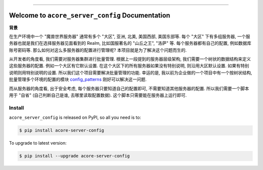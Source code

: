 
.. .. image:: https://readthedocs.org/projects/acore-server-config/badge/?version=latest
    :target: https://acore-server-config.readthedocs.io/en/latest/
    :alt: Documentation Status

.. image:: https://github.com/MacHu-GWU/acore_server_config-project/workflows/CI/badge.svg
    :target: https://github.com/MacHu-GWU/acore_server_config-project/actions?query=workflow:CI

.. image:: https://codecov.io/gh/MacHu-GWU/acore_server_config-project/branch/main/graph/badge.svg
    :target: https://codecov.io/gh/MacHu-GWU/acore_server_config-project

.. image:: https://img.shields.io/pypi/v/acore-server-config.svg
    :target: https://pypi.python.org/pypi/acore-server-config

.. image:: https://img.shields.io/pypi/l/acore-server-config.svg
    :target: https://pypi.python.org/pypi/acore-server-config

.. image:: https://img.shields.io/pypi/pyversions/acore-server-config.svg
    :target: https://pypi.python.org/pypi/acore-server-config

.. image:: https://img.shields.io/badge/Release_History!--None.svg?style=social
    :target: https://github.com/MacHu-GWU/acore_server_config-project/blob/main/release-history.rst

.. image:: https://img.shields.io/badge/STAR_Me_on_GitHub!--None.svg?style=social
    :target: https://github.com/MacHu-GWU/acore_server_config-project

------

.. .. image:: https://img.shields.io/badge/Link-Document-blue.svg
    :target: https://acore-server-config.readthedocs.io/en/latest/

.. .. image:: https://img.shields.io/badge/Link-API-blue.svg
    :target: https://acore-server-config.readthedocs.io/en/latest/py-modindex.html

.. image:: https://img.shields.io/badge/Link-Install-blue.svg
    :target: `install`_

.. image:: https://img.shields.io/badge/Link-GitHub-blue.svg
    :target: https://github.com/MacHu-GWU/acore_server_config-project

.. image:: https://img.shields.io/badge/Link-Submit_Issue-blue.svg
    :target: https://github.com/MacHu-GWU/acore_server_config-project/issues

.. image:: https://img.shields.io/badge/Link-Request_Feature-blue.svg
    :target: https://github.com/MacHu-GWU/acore_server_config-project/issues

.. image:: https://img.shields.io/badge/Link-Download-blue.svg
    :target: https://pypi.org/pypi/acore-server-config#files


Welcome to ``acore_server_config`` Documentation
==============================================================================
**背景**

在生产环境中一个 "魔兽世界服务器" 通常有多个 "大区", 亚洲, 北美, 美国西部, 美国东部等. 每个 "大区" 下有多组服务器, 一个服务器也就是我们在选择服务器见面看到的 Realm, 比如国服著名的 "山丘之王", "洛萨" 等. 每个服务器都有自己的配置, 例如数据库账号密码等. 那么如何对这么多服务器的配置进行管理呢? 本项目就是为了解决这个问题而生的.

从开发者的角度看, 我们需要对服务器集群进行批量管理. 根据上一段提到的服务器层级架构, 我们需要一个树状的数据结构来定义这些服务器的配置. 例如一个大区有它默认设置. 在这个大区下的所有服务器如果没有特别说明, 则沿用大区默认设置. 如果有特别说明则用特别说明的设置. 所以我们这个项目需要解决批量管理的功能. 幸运的是, 我以前为企业做的一个项目中有一个按树状结构, 批量管理多个环境的配置的模块 `config_patterns <https://github.com/MacHu-GWU/config_patterns-project>`_ 刚好可以解决这一问题.

而从服务器的角度看, 出于安全考虑, 每个服务器只要知道自己的配置即可, 不需要知道其他服务器的配置. 所以我们需要一个脚本用于 "自省" (自己判断自己是谁, 去哪里读取配置数据). 这个脚本只需要能在服务器上运行即可.


.. _install:

Install
------------------------------------------------------------------------------

``acore_server_config`` is released on PyPI, so all you need is to:

.. code-block:: console

    $ pip install acore-server-config

To upgrade to latest version:

.. code-block:: console

    $ pip install --upgrade acore-server-config
